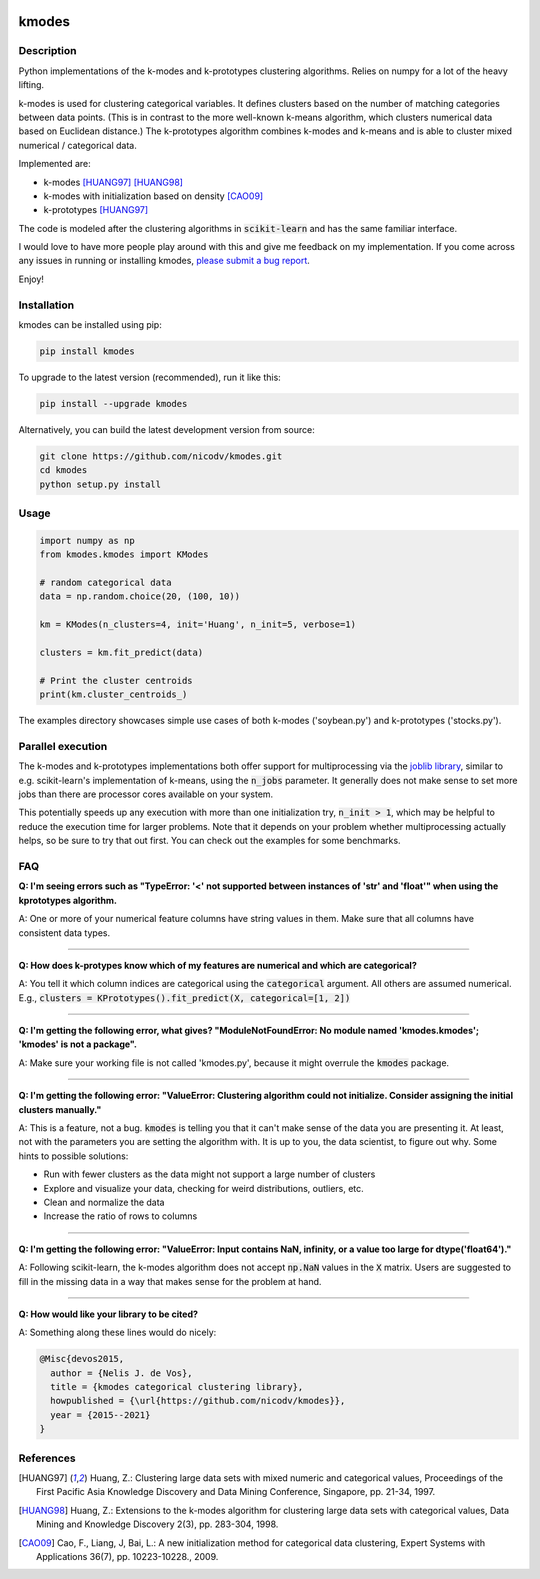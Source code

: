 .. image:: https://img.shields.io/pypi/v/kmodes.svg
    :target: https://pypi.python.org/pypi/kmodes/
    :alt: Version
.. image:: https://travis-ci.org/nicodv/kmodes.svg?branch=master
    :target: https://travis-ci.org/nicodv/kmodes
    :alt: Test Status
.. image:: https://coveralls.io/repos/nicodv/kmodes/badge.svg
    :target: https://coveralls.io/r/nicodv/kmodes
    :alt: Test Coverage
.. image:: https://api.codacy.com/project/badge/Grade/cb19f1f1093a44fa845ebfdaf76975f6
   :alt: Codacy Badge
   :target: https://app.codacy.com/app/nicodv/kmodes?utm_source=github.com&utm_medium=referral&utm_content=nicodv/kmodes&utm_campaign=Badge_Grade_Dashboard
.. image:: https://requires.io/github/nicodv/kmodes/requirements.svg
     :target: https://requires.io/github/nicodv/kmodes/requirements/
     :alt: Requirements Status
.. image:: https://img.shields.io/pypi/pyversions/kmodes.svg
    :target: https://pypi.python.org/pypi/kmodes/
    :alt: Supported Python versions
.. image:: https://img.shields.io/github/stars/nicodv/kmodes.svg
    :target: https://github.com/nicodv/kmodes/
    :alt: Github stars
.. image:: https://img.shields.io/pypi/l/kmodes.svg
    :target: https://github.com/nicodv/kmodes/blob/master/LICENSE
    :alt: License

kmodes
======

Description
-----------

Python implementations of the k-modes and k-prototypes clustering
algorithms. Relies on numpy for a lot of the heavy lifting.

k-modes is used for clustering categorical variables. It defines clusters
based on the number of matching categories between data points. (This is
in contrast to the more well-known k-means algorithm, which clusters
numerical data based on Euclidean distance.) The k-prototypes algorithm
combines k-modes and k-means and is able to cluster mixed numerical /
categorical data.

Implemented are:

- k-modes [HUANG97]_ [HUANG98]_
- k-modes with initialization based on density [CAO09]_
- k-prototypes [HUANG97]_

The code is modeled after the clustering algorithms in :code:`scikit-learn`
and has the same familiar interface.

I would love to have more people play around with this and give me
feedback on my implementation. If you come across any issues in running or
installing kmodes,
`please submit a bug report <https://github.com/nicodv/kmodes/issues>`_.

Enjoy!

Installation
------------

kmodes can be installed using pip:

.. code:: bash

    pip install kmodes

To upgrade to the latest version (recommended), run it like this:

.. code:: bash

    pip install --upgrade kmodes

Alternatively, you can build the latest development version from source:

.. code:: bash

    git clone https://github.com/nicodv/kmodes.git
    cd kmodes
    python setup.py install

Usage
-----
.. code:: python

    import numpy as np
    from kmodes.kmodes import KModes

    # random categorical data
    data = np.random.choice(20, (100, 10))

    km = KModes(n_clusters=4, init='Huang', n_init=5, verbose=1)

    clusters = km.fit_predict(data)

    # Print the cluster centroids
    print(km.cluster_centroids_)

The examples directory showcases simple use cases of both k-modes
('soybean.py') and k-prototypes ('stocks.py').

Parallel execution
------------------

The k-modes and k-prototypes implementations both offer support for
multiprocessing via the 
`joblib library <https://pythonhosted.org/joblib/generated/joblib.Parallel.html>`_,
similar to e.g. scikit-learn's implementation of k-means, using the
:code:`n_jobs` parameter. It generally does not make sense to set more jobs
than there are processor cores available on your system.

This potentially speeds up any execution with more than one initialization try,
:code:`n_init > 1`, which may be helpful to reduce the execution time for
larger problems. Note that it depends on your problem whether multiprocessing
actually helps, so be sure to try that out first. You can check out the
examples for some benchmarks.

FAQ
---

**Q: I'm seeing errors such as "TypeError: '<' not supported between instances of 'str' and 'float'"
when using the kprototypes algorithm.**

A: One or more of your numerical feature columns have string values in them. Make sure that all 
columns have consistent data types.

----

**Q: How does k-protypes know which of my features are numerical and which are categorical?**

A: You tell it which column indices are categorical using the :code:`categorical` argument. All others are assumed numerical. E.g., :code:`clusters = KPrototypes().fit_predict(X, categorical=[1, 2])`

----

**Q: I'm getting the following error, what gives? "ModuleNotFoundError: No module named 'kmodes.kmodes'; 'kmodes' is not a package".**

A: Make sure your working file is not called 'kmodes.py', because it might overrule the :code:`kmodes` package.

----

**Q: I'm getting the following error: "ValueError: Clustering algorithm could not initialize. Consider assigning the initial clusters manually."**

A: This is a feature, not a bug. :code:`kmodes` is telling you that it can't make sense of the data you are presenting it. At least, not with the parameters you are setting the algorithm with. It is up to you, the data scientist, to figure out why. Some hints to possible solutions:

- Run with fewer clusters as the data might not support a large number of clusters
- Explore and visualize your data, checking for weird distributions, outliers, etc.
- Clean and normalize the data
- Increase the ratio of rows to columns

----

**Q: I'm getting the following error: "ValueError: Input contains NaN, infinity, or a value too large for dtype('float64')."**

A: Following scikit-learn, the k-modes algorithm does not accept :code:`np.NaN` 
values in the :code:`X` matrix. Users are suggested to fill in the missing 
data in a way that makes sense for the problem at hand.

----

**Q: How would like your library to be cited?**

A: Something along these lines would do nicely:

.. code-block::

  @Misc{devos2015,
    author = {Nelis J. de Vos},
    title = {kmodes categorical clustering library},
    howpublished = {\url{https://github.com/nicodv/kmodes}},
    year = {2015--2021}
  }


References
----------

.. [HUANG97] Huang, Z.: Clustering large data sets with mixed numeric and
   categorical values, Proceedings of the First Pacific Asia Knowledge
   Discovery and Data Mining Conference, Singapore, pp. 21-34, 1997.

.. [HUANG98] Huang, Z.: Extensions to the k-modes algorithm for clustering
   large data sets with categorical values, Data Mining and Knowledge
   Discovery 2(3), pp. 283-304, 1998.

.. [CAO09] Cao, F., Liang, J, Bai, L.: A new initialization method for
   categorical data clustering, Expert Systems with Applications 36(7),
   pp. 10223-10228., 2009.
